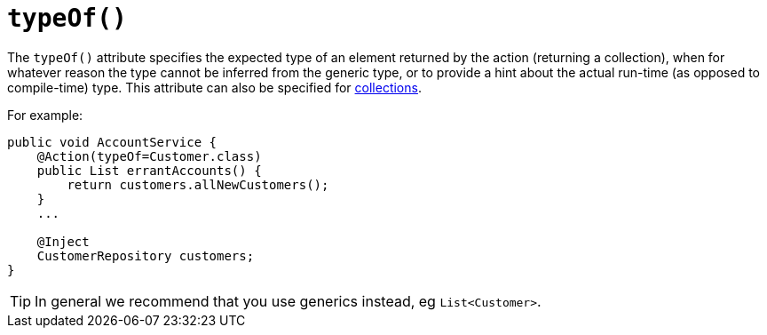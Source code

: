 [[_rgant-Action_typeOf]]
= `typeOf()`
:Notice: Licensed to the Apache Software Foundation (ASF) under one or more contributor license agreements. See the NOTICE file distributed with this work for additional information regarding copyright ownership. The ASF licenses this file to you under the Apache License, Version 2.0 (the "License"); you may not use this file except in compliance with the License. You may obtain a copy of the License at. http://www.apache.org/licenses/LICENSE-2.0 . Unless required by applicable law or agreed to in writing, software distributed under the License is distributed on an "AS IS" BASIS, WITHOUT WARRANTIES OR  CONDITIONS OF ANY KIND, either express or implied. See the License for the specific language governing permissions and limitations under the License.
:_basedir: ../../
:_imagesdir: images/



The `typeOf()` attribute specifies the expected type of an element returned by the action (returning a collection), when for whatever reason the type cannot be inferred from the generic type, or to provide a hint about the actual run-time (as opposed to compile-time) type.  This attribute can also be specified for xref:rgant.adoc#_rgant-Collection_typeOf[collections].


For example:

[source,java]
----
public void AccountService {
    @Action(typeOf=Customer.class)
    public List errantAccounts() {
        return customers.allNewCustomers();
    }
    ...

    @Inject
    CustomerRepository customers;
}
----

[TIP]
====
In general we recommend that you use generics instead, eg `List<Customer>`.
====
